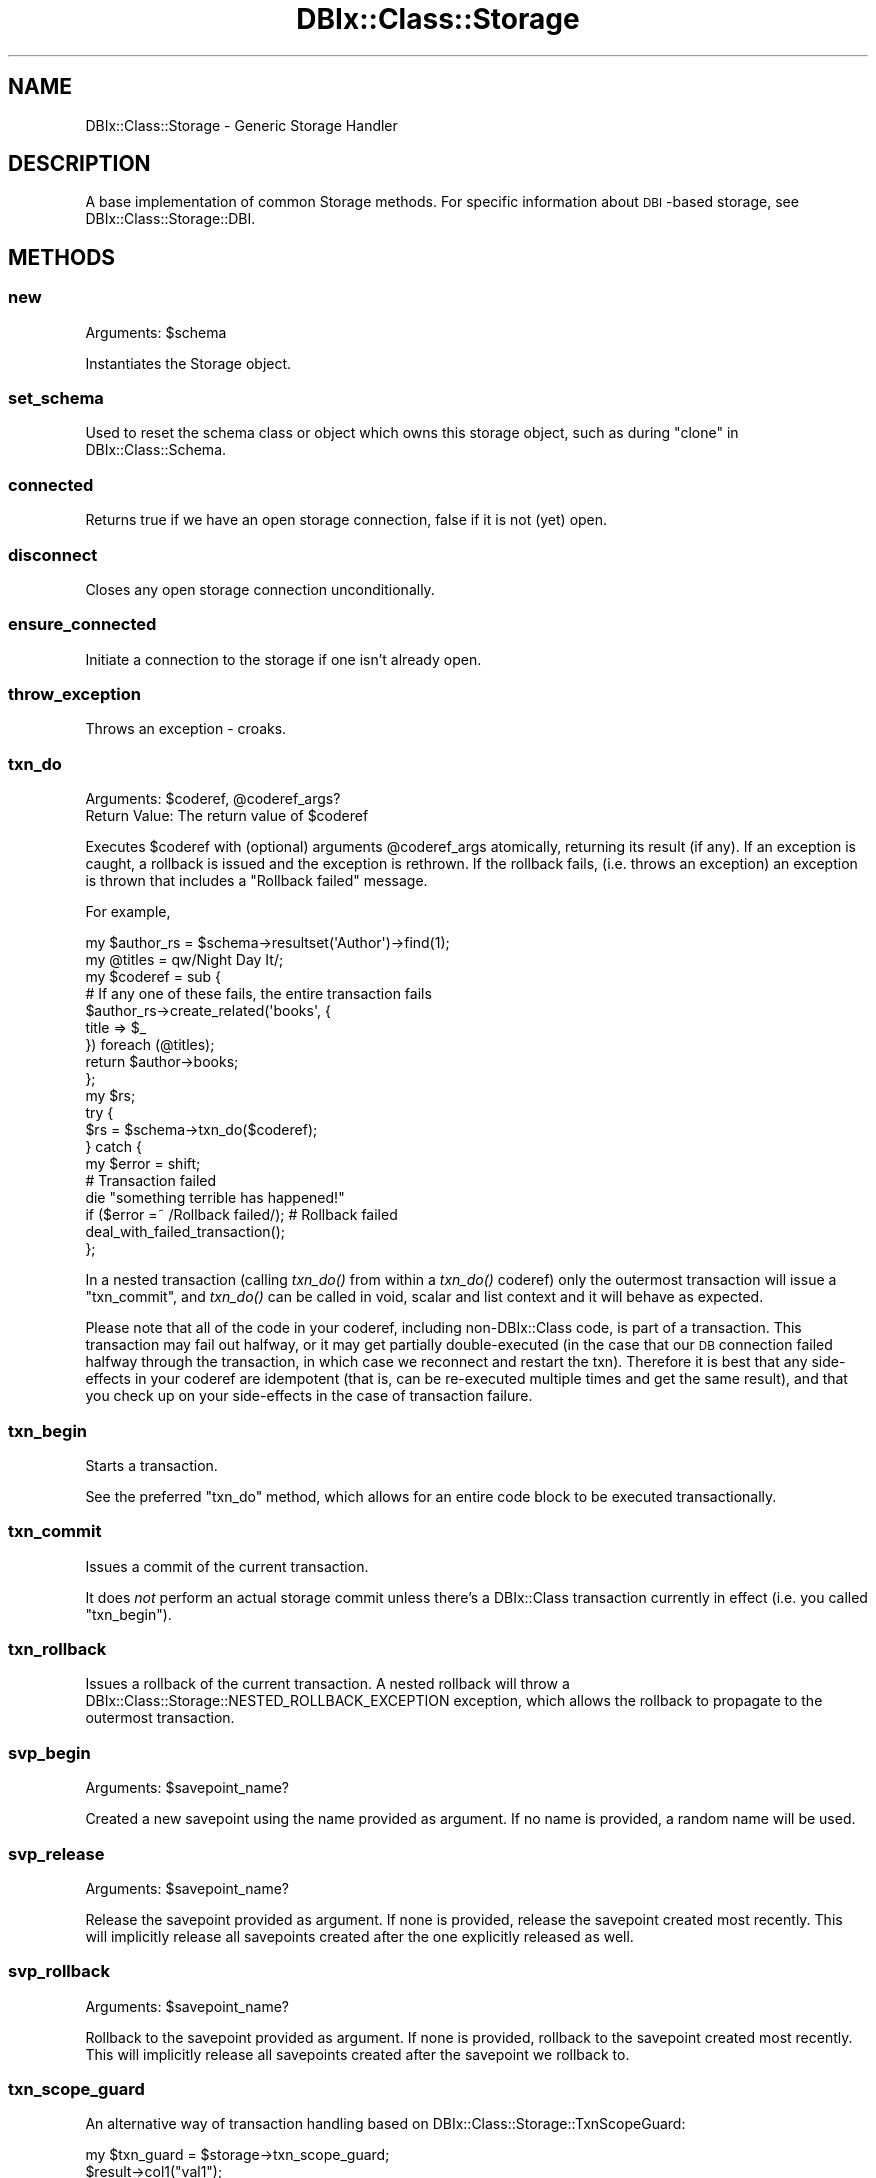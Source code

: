 .\" Automatically generated by Pod::Man 2.22 (Pod::Simple 3.07)
.\"
.\" Standard preamble:
.\" ========================================================================
.de Sp \" Vertical space (when we can't use .PP)
.if t .sp .5v
.if n .sp
..
.de Vb \" Begin verbatim text
.ft CW
.nf
.ne \\$1
..
.de Ve \" End verbatim text
.ft R
.fi
..
.\" Set up some character translations and predefined strings.  \*(-- will
.\" give an unbreakable dash, \*(PI will give pi, \*(L" will give a left
.\" double quote, and \*(R" will give a right double quote.  \*(C+ will
.\" give a nicer C++.  Capital omega is used to do unbreakable dashes and
.\" therefore won't be available.  \*(C` and \*(C' expand to `' in nroff,
.\" nothing in troff, for use with C<>.
.tr \(*W-
.ds C+ C\v'-.1v'\h'-1p'\s-2+\h'-1p'+\s0\v'.1v'\h'-1p'
.ie n \{\
.    ds -- \(*W-
.    ds PI pi
.    if (\n(.H=4u)&(1m=24u) .ds -- \(*W\h'-12u'\(*W\h'-12u'-\" diablo 10 pitch
.    if (\n(.H=4u)&(1m=20u) .ds -- \(*W\h'-12u'\(*W\h'-8u'-\"  diablo 12 pitch
.    ds L" ""
.    ds R" ""
.    ds C` ""
.    ds C' ""
'br\}
.el\{\
.    ds -- \|\(em\|
.    ds PI \(*p
.    ds L" ``
.    ds R" ''
'br\}
.\"
.\" Escape single quotes in literal strings from groff's Unicode transform.
.ie \n(.g .ds Aq \(aq
.el       .ds Aq '
.\"
.\" If the F register is turned on, we'll generate index entries on stderr for
.\" titles (.TH), headers (.SH), subsections (.SS), items (.Ip), and index
.\" entries marked with X<> in POD.  Of course, you'll have to process the
.\" output yourself in some meaningful fashion.
.ie \nF \{\
.    de IX
.    tm Index:\\$1\t\\n%\t"\\$2"
..
.    nr % 0
.    rr F
.\}
.el \{\
.    de IX
..
.\}
.\" ========================================================================
.\"
.IX Title "DBIx::Class::Storage 3"
.TH DBIx::Class::Storage 3 "2016-02-11" "perl v5.10.1" "User Contributed Perl Documentation"
.\" For nroff, turn off justification.  Always turn off hyphenation; it makes
.\" way too many mistakes in technical documents.
.if n .ad l
.nh
.SH "NAME"
DBIx::Class::Storage \- Generic Storage Handler
.SH "DESCRIPTION"
.IX Header "DESCRIPTION"
A base implementation of common Storage methods.  For specific
information about \s-1DBI\s0\-based storage, see DBIx::Class::Storage::DBI.
.SH "METHODS"
.IX Header "METHODS"
.SS "new"
.IX Subsection "new"
Arguments: \f(CW$schema\fR
.PP
Instantiates the Storage object.
.SS "set_schema"
.IX Subsection "set_schema"
Used to reset the schema class or object which owns this
storage object, such as during \*(L"clone\*(R" in DBIx::Class::Schema.
.SS "connected"
.IX Subsection "connected"
Returns true if we have an open storage connection, false
if it is not (yet) open.
.SS "disconnect"
.IX Subsection "disconnect"
Closes any open storage connection unconditionally.
.SS "ensure_connected"
.IX Subsection "ensure_connected"
Initiate a connection to the storage if one isn't already open.
.SS "throw_exception"
.IX Subsection "throw_exception"
Throws an exception \- croaks.
.SS "txn_do"
.IX Subsection "txn_do"
.ie n .IP "Arguments: $coderef, @coderef_args?" 4
.el .IP "Arguments: \f(CW$coderef\fR, \f(CW@coderef_args\fR?" 4
.IX Item "Arguments: $coderef, @coderef_args?"
.PD 0
.ie n .IP "Return Value: The return value of $coderef" 4
.el .IP "Return Value: The return value of \f(CW$coderef\fR" 4
.IX Item "Return Value: The return value of $coderef"
.PD
.PP
Executes \f(CW$coderef\fR with (optional) arguments \f(CW@coderef_args\fR atomically,
returning its result (if any). If an exception is caught, a rollback is issued
and the exception is rethrown. If the rollback fails, (i.e. throws an
exception) an exception is thrown that includes a \*(L"Rollback failed\*(R" message.
.PP
For example,
.PP
.Vb 2
\&  my $author_rs = $schema\->resultset(\*(AqAuthor\*(Aq)\->find(1);
\&  my @titles = qw/Night Day It/;
\&
\&  my $coderef = sub {
\&    # If any one of these fails, the entire transaction fails
\&    $author_rs\->create_related(\*(Aqbooks\*(Aq, {
\&      title => $_
\&    }) foreach (@titles);
\&
\&    return $author\->books;
\&  };
\&
\&  my $rs;
\&  try {
\&    $rs = $schema\->txn_do($coderef);
\&  } catch {
\&    my $error = shift;
\&    # Transaction failed
\&    die "something terrible has happened!"
\&      if ($error =~ /Rollback failed/);          # Rollback failed
\&
\&    deal_with_failed_transaction();
\&  };
.Ve
.PP
In a nested transaction (calling \fItxn_do()\fR from within a \fItxn_do()\fR coderef) only
the outermost transaction will issue a \*(L"txn_commit\*(R", and \fItxn_do()\fR can be
called in void, scalar and list context and it will behave as expected.
.PP
Please note that all of the code in your coderef, including non\-DBIx::Class
code, is part of a transaction.  This transaction may fail out halfway, or
it may get partially double-executed (in the case that our \s-1DB\s0 connection
failed halfway through the transaction, in which case we reconnect and
restart the txn).  Therefore it is best that any side-effects in your coderef
are idempotent (that is, can be re-executed multiple times and get the
same result), and that you check up on your side-effects in the case of
transaction failure.
.SS "txn_begin"
.IX Subsection "txn_begin"
Starts a transaction.
.PP
See the preferred \*(L"txn_do\*(R" method, which allows for
an entire code block to be executed transactionally.
.SS "txn_commit"
.IX Subsection "txn_commit"
Issues a commit of the current transaction.
.PP
It does \fInot\fR perform an actual storage commit unless there's a DBIx::Class
transaction currently in effect (i.e. you called \*(L"txn_begin\*(R").
.SS "txn_rollback"
.IX Subsection "txn_rollback"
Issues a rollback of the current transaction. A nested rollback will
throw a DBIx::Class::Storage::NESTED_ROLLBACK_EXCEPTION exception,
which allows the rollback to propagate to the outermost transaction.
.SS "svp_begin"
.IX Subsection "svp_begin"
Arguments: \f(CW$savepoint_name\fR?
.PP
Created a new savepoint using the name provided as argument. If no name
is provided, a random name will be used.
.SS "svp_release"
.IX Subsection "svp_release"
Arguments: \f(CW$savepoint_name\fR?
.PP
Release the savepoint provided as argument. If none is provided,
release the savepoint created most recently. This will implicitly
release all savepoints created after the one explicitly released as well.
.SS "svp_rollback"
.IX Subsection "svp_rollback"
Arguments: \f(CW$savepoint_name\fR?
.PP
Rollback to the savepoint provided as argument. If none is provided,
rollback to the savepoint created most recently. This will implicitly
release all savepoints created after the savepoint we rollback to.
.SS "txn_scope_guard"
.IX Subsection "txn_scope_guard"
An alternative way of transaction handling based on
DBIx::Class::Storage::TxnScopeGuard:
.PP
.Vb 1
\& my $txn_guard = $storage\->txn_scope_guard;
\&
\& $result\->col1("val1");
\& $result\->update;
\&
\& $txn_guard\->commit;
.Ve
.PP
If an exception occurs, or the guard object otherwise leaves the scope
before \f(CW\*(C`$txn_guard\->commit\*(C'\fR is called, the transaction will be rolled
back by an explicit \*(L"txn_rollback\*(R" call. In essence this is akin to
using a \*(L"txn_begin\*(R"/\*(L"txn_commit\*(R" pair, without having to worry
about calling \*(L"txn_rollback\*(R" at the right places. Note that since there
is no defined code closure, there will be no retries and other magic upon
database disconnection. If you need such functionality see \*(L"txn_do\*(R".
.SS "sql_maker"
.IX Subsection "sql_maker"
Returns a \f(CW\*(C`sql_maker\*(C'\fR object \- normally an object of class
\&\f(CW\*(C`DBIx::Class::SQLMaker\*(C'\fR.
.SS "debug"
.IX Subsection "debug"
Causes trace information to be emitted on the \*(L"debugobj\*(R" object.
(or \f(CW\*(C`STDERR\*(C'\fR if \*(L"debugobj\*(R" has not specifically been set).
.PP
This is the equivalent to setting \*(L"\s-1DBIC_TRACE\s0\*(R" in your
shell environment.
.SS "debugfh"
.IX Subsection "debugfh"
An opportunistic proxy to \->debugobj\->debugfh(@_)

If the currently set \*(L"debugobj\*(R" does not have a \*(L"debugfh\*(R" method, caling
this is a no-op.
.SS "debugobj"
.IX Subsection "debugobj"
Sets or retrieves the object used for metric collection. Defaults to an instance
of DBIx::Class::Storage::Statistics that is compatible with the original
method of using a coderef as a callback.  See the aforementioned Statistics
class for more information.
.SS "debugcb"
.IX Subsection "debugcb"
Sets a callback to be executed each time a statement is run; takes a sub
reference.  Callback is executed as \f(CW$sub\fR\->($op, \f(CW$info\fR) where \f(CW$op\fR is
\&\s-1SELECT/INSERT/UPDATE/DELETE\s0 and \f(CW$info\fR is what would normally be printed.
.PP
See \*(L"debugobj\*(R" for a better way.
.SS "cursor_class"
.IX Subsection "cursor_class"
The cursor class for this Storage object.
.SS "deploy"
.IX Subsection "deploy"
Deploy the tables to storage (\s-1CREATE\s0 \s-1TABLE\s0 and friends in a SQL-based
Storage class). This would normally be called through
\&\*(L"deploy\*(R" in DBIx::Class::Schema.
.SS "connect_info"
.IX Subsection "connect_info"
The arguments of \f(CW\*(C`connect_info\*(C'\fR are always a single array reference,
and are Storage-handler specific.
.PP
This is normally accessed via \*(L"connection\*(R" in DBIx::Class::Schema, which
encapsulates its argument list in an arrayref before calling
\&\f(CW\*(C`connect_info\*(C'\fR here.
.SS "select"
.IX Subsection "select"
Handle a select statement.
.SS "insert"
.IX Subsection "insert"
Handle an insert statement.
.SS "update"
.IX Subsection "update"
Handle an update statement.
.SS "delete"
.IX Subsection "delete"
Handle a delete statement.
.SS "select_single"
.IX Subsection "select_single"
Performs a select, fetch and return of data \- handles a single row
only.
.SS "columns_info_for"
.IX Subsection "columns_info_for"
Returns metadata for the given source's columns.  This
is *deprecated*, and will be removed before 1.0.  You should
be specifying the metadata yourself if you need it.
.SH "ENVIRONMENT VARIABLES"
.IX Header "ENVIRONMENT VARIABLES"
.SS "\s-1DBIC_TRACE\s0"
.IX Subsection "DBIC_TRACE"
If \f(CW\*(C`DBIC_TRACE\*(C'\fR is set then trace information
is produced (as when the \*(L"debug\*(R" method is set).
.PP
If the value is of the form \f(CW\*(C`1=/path/name\*(C'\fR then the trace output is
written to the file \f(CW\*(C`/path/name\*(C'\fR.
.PP
This environment variable is checked when the storage object is first
created (when you call connect on your schema).  So, run-time changes
to this environment variable will not take effect unless you also
re-connect on your schema.
.SS "\s-1DBIC_TRACE_PROFILE\s0"
.IX Subsection "DBIC_TRACE_PROFILE"
If \f(CW\*(C`DBIC_TRACE_PROFILE\*(C'\fR is set, DBIx::Class::Storage::Debug::PrettyPrint
will be used to format the output from \f(CW\*(C`DBIC_TRACE\*(C'\fR.  The value it
is set to is the \f(CW\*(C`profile\*(C'\fR that it will be used.  If the value is a
filename the file is read with Config::Any and the results are
used as the configuration for tracing.  See \*(L"new\*(R" in SQL::Abstract::Tree
for what that structure should look like.
.SS "\s-1DBIX_CLASS_STORAGE_DBI_DEBUG\s0"
.IX Subsection "DBIX_CLASS_STORAGE_DBI_DEBUG"
Old name for \s-1DBIC_TRACE\s0
.SH "SEE ALSO"
.IX Header "SEE ALSO"
DBIx::Class::Storage::DBI \- reference storage implementation using
SQL::Abstract and \s-1DBI\s0.
.SH "FURTHER QUESTIONS?"
.IX Header "FURTHER QUESTIONS?"
Check the list of additional \s-1DBIC\s0 resources.
.SH "COPYRIGHT AND LICENSE"
.IX Header "COPYRIGHT AND LICENSE"
This module is free software copyright
by the DBIx::Class (\s-1DBIC\s0) authors. You can
redistribute it and/or modify it under the same terms as the
DBIx::Class library.
